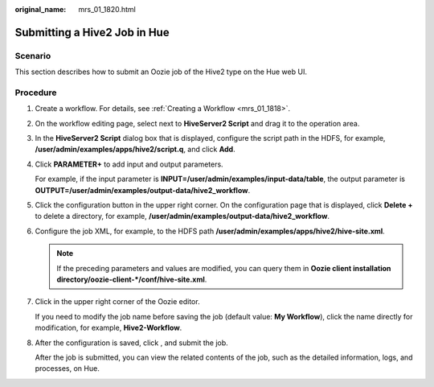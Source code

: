 :original_name: mrs_01_1820.html

.. _mrs_01_1820:

Submitting a Hive2 Job in Hue
=============================

Scenario
--------

This section describes how to submit an Oozie job of the Hive2 type on the Hue web UI.

Procedure
---------

#. Create a workflow. For details, see :ref:`Creating a Workflow <mrs_01_1818>`.

#. On the workflow editing page, select |image1| next to **HiveServer2 Script** and drag it to the operation area.

#. In the **HiveServer2 Script** dialog box that is displayed, configure the script path in the HDFS, for example, **/user/admin/examples/apps/hive2/script.q**, and click **Add**.

#. Click **PARAMETER+** to add input and output parameters.

   For example, if the input parameter is **INPUT=/user/admin/examples/input-data/table**, the output parameter is **OUTPUT=/user/admin/examples/output-data/hive2_workflow**.

   |image2|

#. Click the configuration button |image3| in the upper right corner. On the configuration page that is displayed, click **Delete +** to delete a directory, for example, **/user/admin/examples/output-data/hive2_workflow**.

#. Configure the job XML, for example, to the HDFS path **/user/admin/examples/apps/hive2/hive-site.xml**.

   |image4|

   .. note::

      If the preceding parameters and values are modified, you can query them in **Oozie client installation directory/oozie-client-\*/conf/hive-site.xml**.

#. Click |image5| in the upper right corner of the Oozie editor.

   If you need to modify the job name before saving the job (default value: **My Workflow**), click the name directly for modification, for example, **Hive2-Workflow**.

#. After the configuration is saved, click |image6|, and submit the job.

   After the job is submitted, you can view the related contents of the job, such as the detailed information, logs, and processes, on Hue.

.. |image1| image:: /_static/images/en-us_image_0000001349259093.jpg
.. |image2| image:: /_static/images/en-us_image_0000001296059796.png
.. |image3| image:: /_static/images/en-us_image_0000001348739821.jpg
.. |image4| image:: /_static/images/en-us_image_0000001348739817.png
.. |image5| image:: /_static/images/en-us_image_0000001295899960.png
.. |image6| image:: /_static/images/en-us_image_0000001349059637.jpg
